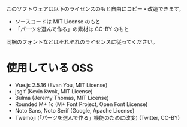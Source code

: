 このソフトウェアは以下のライセンスのもと自由にコピー・改造できます。

- ソースコードは MIT License のもと
- 「パーツを選んで作る」の素材は CC-BY のもと

同梱のフォントなどはそれぞれのライセンスに従ってください。

* 使用している OSS

- Vue.js 2.5.16 (Evan You, MIT License)
- jsgif (Kevin Kwok, MIT License)
- Bulma (Jeremy Thomas, MIT License)
- Rounded M+ 1c (M+ Font Project, Open Font License)
- Noto Sans, Noto Serif (Google, Apache License)
- Twemoji (「パーツを選んで作る」機能のために改変) (Twitter, CC-BY)
